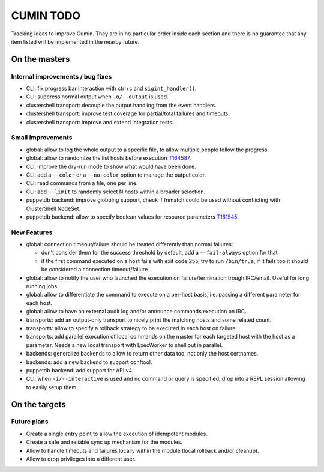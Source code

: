 ##########
CUMIN TODO
##########

Tracking ideas to improve Cumin. They are in no particular order inside each section and there is no guarantee that
any item listed will be implemented in the nearby future.

On the masters
==============

Internal improvements / bug fixes
---------------------------------

* CLI: fix progress bar interaction with ctrl+c and ``sigint_handler()``.
* CLI: suppress normal output when ``-o/--output`` is used.
* clustershell transport: decouple the output handling from the event handlers.
* clustershell transport: improve test coverage for partial/total failures and timeouts.
* clustershell transport: improve and extend integration tests.

Small improvements
------------------

* global: allow to log the whole output to a specific file, to allow multiple people follow the progress.
* global: allow to randomize the list hosts before execution `T164587`_.
* CLI: improve the dry-run mode to show what would have been done.
* CLI: add a ``--color`` or a ``--no-color`` option to manage the output color.
* CLI: read commands from a file, one per line.
* CLI: add ``--limit`` to randomly select N hosts within a broader selection.
* puppetdb backend: improve globbing support, check if fnmatch could be used without conflicting with ClusterShell
  NodeSet.
* puppetdb backend: allow to specify boolean values for resource parameters `T161545`_.

New Features
------------

* global: connection timeout/failure should be treated differently than normal failures:

  * don't consider them for the success threshold by default, add a ``--fail-always`` option for that
  * if the first command executed on a host fails with exit code 255, try to run ``/bin/true``, if it fails too it
    should be considered a connection timeout/failure

* global: allow to notify the user who launched the execution on failure/termination trough IRC/email. Useful for long
  running jobs.
* global: allow to differentiate the command to execute on a per-host basis, i.e. passing a different parameter for
  each host.
* global: allow to have an external audit log and/or announce commands execution on IRC.
* transports: add an output-only transport to nicely print the matching hosts and some related count.
* transports: allow to specify a rollback strategy to be executed in each host on failure.
* transports: add parallel execution of local commands on the master for each targeted host with the host as a
  parameter. Needs a new local transport with ExecWorker to shell out in parallel.
* backends: generalize backends to allow to return other data too, not only the host certnames.
* backends: add a new backend to support conftool.
* puppetdb backend: add support for API v4.
* CLI: when ``-i/--interactive`` is used and no command or query is specified, drop into a REPL session allowing to
  easily setup them.

On the targets
==============

Future plans
------------

* Create a single entry point to allow the execution of idempotent modules.
* Create a safe and reliable sync up mechanism for the modules.
* Allow to handle timeouts and failures locally within the module (local rollback and/or cleanup).
* Allow to drop privileges into a different user.


.. _`T159308`: https://phabricator.wikimedia.org/T159308
.. _`T161545`: https://phabricator.wikimedia.org/T161545
.. _`T164587`: https://phabricator.wikimedia.org/T164587
